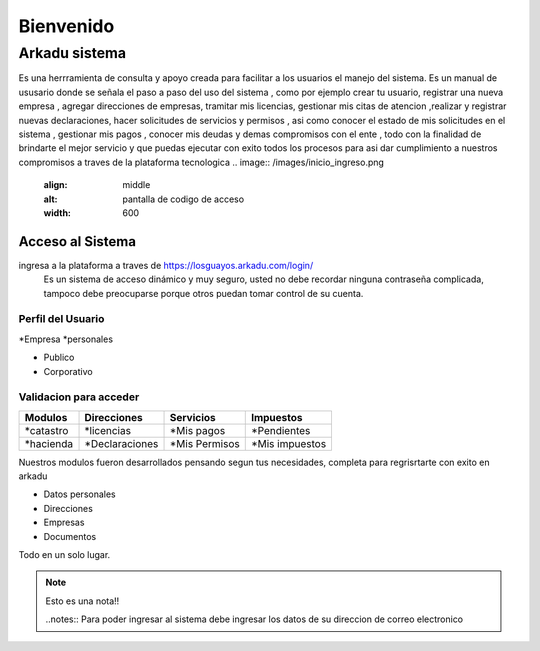 ******************
   Bienvenido 
******************
Arkadu sistema 
******************
Es una herrramienta de consulta y apoyo  creada para facilitar a los usuarios el manejo del sistema. Es un  manual de  ususario donde se señala el paso a paso del uso del sistema , como por ejemplo  crear tu usuario, registrar una nueva empresa , agregar direcciones de empresas, tramitar mis licencias, gestionar mis citas de atencion ,realizar y registrar  nuevas declaraciones, hacer solicitudes de servicios y permisos , asi como conocer el estado de mis solicitudes en el sistema , gestionar mis pagos , conocer mis deudas y demas compromisos con el ente , todo  con la finalidad de brindarte el mejor servicio y que puedas ejecutar con exito todos los  procesos  para asi  dar cumplimiento a nuestros compromisos  a traves de la plataforma tecnologica  
.. |codigoacceso| image:: /images/inicio_ingreso.png
      :align: middle
      :alt: pantalla de codigo de acceso
      :width: 600
=================
Acceso al Sistema
=================
ingresa a la plataforma a traves de  https://losguayos.arkadu.com/login/ 
 Es un sistema de acceso dinámico y muy seguro, usted no debe recordar ninguna contraseña complicada, tampoco debe preocuparse porque otros puedan tomar control de su cuenta.

.. |codigoacceso| image:: /images/ingresar_correo.png
      :align: middle
      :alt: pantalla de codigo de acceso
      :width: 600

    Para solicitar el acceso al sistema debes ingresar la direccion de tu correo electronico preferiblemente el que usas actualmente ,luego presiona el boton de solicitar acceso ,ahora ve a tu bandeja de entrada y verifica que en pocos minutos recibiras el codigo de validacion necesario para poder  continuar  

.. |codigoacceso| image:: /images/codigo_acceso_enviado.png
      :align: middle
      :alt: pantalla de codigo de acceso
      :width: 600


++++++++++++++++++++
Perfil del Usuario
++++++++++++++++++++

*Empresa
*personales

- Publico
- Corporativo

+++++++++++++++++++++++++
Validacion para acceder
+++++++++++++++++++++++++
==================   =================    =================    ================
   Modulos            Direcciones            Servicios            Impuestos 
==================   =================    =================    ================
*catastro             *licencias           *Mis pagos           *Pendientes 
*hacienda             *Declaraciones       *Mis Permisos        *Mis impuestos
==================   =================    =================    ================ 

Nuestros modulos fueron desarrollados pensando segun tus necesidades, completa para regrisrtarte con exito en arkadu 

* Datos personales    
* Direcciones
* Empresas
* Documentos

Todo en un solo lugar.
|codigoacceso|

.. note:: 
    Esto es una nota!!

    ..notes::
    Para poder ingresar al sistema debe ingresar los datos de su direccion de correo electronico 


.. |codigoacceso| image:: /images/codigo_acceso.png
      :align: middle
      :alt: pantalla de codigo de acceso
      :width: 600

